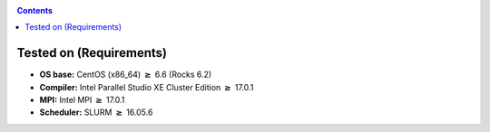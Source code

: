 .. _raxml-8.2.12-installation:

.. highlight:: rst

.. role:: bash(code)
    :language: bash

.. role:: raw-html(raw)
   :format: html

.. role:: matlab(code)
   :language: matlab

.. contents:: Contents
   :local:

Tested on (Requirements)
------------------------

* **OS base:** CentOS (x86_64) :math:`\boldsymbol{\ge}` 6.6 (Rocks 6.2)
* **Compiler:** Intel Parallel Studio XE Cluster Edition 
  :math:`\boldsymbol{\ge}` 17.0.1
* **MPI:** Intel MPI :math:`\boldsymbol{\ge}` 17.0.1
* **Scheduler:** SLURM :math:`\boldsymbol{\ge}` 16.05.6
